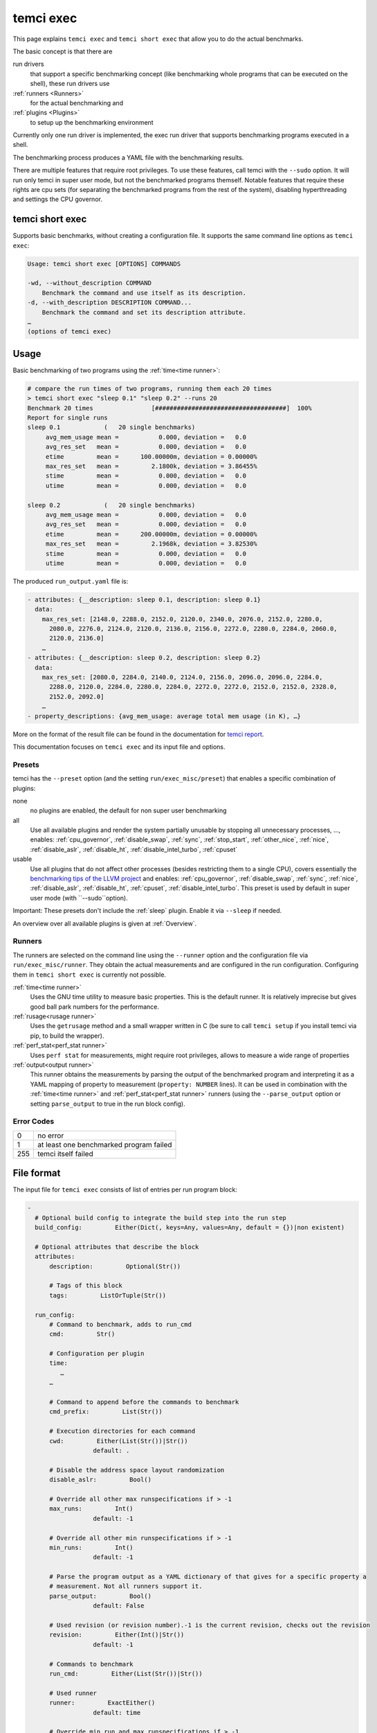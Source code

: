temci exec
==========

This page explains ``temci exec`` and ``temci short exec`` that allow you to do the actual benchmarks.

The basic concept is that there are

run drivers
    that support a specific benchmarking concept (like benchmarking whole programs that can be executed on the shell),
    these run drivers use
:ref:`runners <Runners>`
    for the actual benchmarking and
:ref:`plugins <Plugins>`
    to setup up the benchmarking environment

Currently only one run driver is implemented, the exec run driver that supports benchmarking programs
executed in a shell.

The benchmarking process produces a YAML file with the benchmarking results.

There are multiple features that require root privileges. To use these features, call temci with
the ``--sudo`` option. It will run only temci in super user mode, but not the benchmarked programs
themself. Notable features that require these rights are cpu sets (for separating the benchmarked programs
from the rest of the system), disabling hyperthreading and settings the CPU governor.

temci short exec
----------------
Supports basic benchmarks, without creating a configuration file. It supports the same command line options
as ``temci exec``:

.. code:: sh

    Usage: temci short exec [OPTIONS] COMMANDS

    -wd, --without_description COMMAND
        Benchmark the command and use itself as its description.
    -d, --with_description DESCRIPTION COMMAND...
        Benchmark the command and set its description attribute.
    …
    (options of temci exec)

Usage
-----

Basic benchmarking of two programs using the :ref:`time<time runner>`:

.. code:: sh

    # compare the run times of two programs, running them each 20 times
    > temci short exec "sleep 0.1" "sleep 0.2" --runs 20
    Benchmark 20 times                [####################################]  100%
    Report for single runs
    sleep 0.1            (   20 single benchmarks)
         avg_mem_usage mean =           0.000, deviation =   0.0
         avg_res_set   mean =           0.000, deviation =   0.0
         etime         mean =      100.00000m, deviation = 0.00000%
         max_res_set   mean =         2.1800k, deviation = 3.86455%
         stime         mean =           0.000, deviation =   0.0
         utime         mean =           0.000, deviation =   0.0

    sleep 0.2            (   20 single benchmarks)
         avg_mem_usage mean =           0.000, deviation =   0.0
         avg_res_set   mean =           0.000, deviation =   0.0
         etime         mean =      200.00000m, deviation = 0.00000%
         max_res_set   mean =         2.1968k, deviation = 3.82530%
         stime         mean =           0.000, deviation =   0.0
         utime         mean =           0.000, deviation =   0.0

The produced ``run_output.yaml`` file is:

.. code:: yaml

    - attributes: {__description: sleep 0.1, description: sleep 0.1}
      data:
        max_res_set: [2148.0, 2288.0, 2152.0, 2120.0, 2340.0, 2076.0, 2152.0, 2280.0,
          2080.0, 2276.0, 2124.0, 2120.0, 2136.0, 2156.0, 2272.0, 2280.0, 2284.0, 2060.0,
          2120.0, 2136.0]
        …
    - attributes: {__description: sleep 0.2, description: sleep 0.2}
      data:
        max_res_set: [2080.0, 2284.0, 2140.0, 2124.0, 2156.0, 2096.0, 2096.0, 2284.0,
          2288.0, 2120.0, 2284.0, 2280.0, 2284.0, 2272.0, 2272.0, 2152.0, 2152.0, 2328.0,
          2152.0, 2092.0]
        …
    - property_descriptions: {avg_mem_usage: average total mem usage (in K), …}

More on the format of the result file can be found in the documentation for `temci report <temci_report.html#file-format>`_.

This documentation focuses on ``temci exec`` and its input file and options.

Presets
~~~~~~~
temci has the ``--preset`` option (and the setting ``run/exec_misc/preset``) that enables a specific
combination of plugins:

none
    no plugins are enabled, the default for non super user benchmarking
all
    Use all available plugins and render the system partially unusable by stopping all unnecessary processes, …,
    enables: :ref:`cpu_governor`, :ref:`disable_swap`, :ref:`sync`, :ref:`stop_start`, :ref:`other_nice`, :ref:`nice`,
    :ref:`disable_aslr`, :ref:`disable_ht`, :ref:`disable_intel_turbo`, :ref:`cpuset`
usable
    Use all plugins that do not affect other processes (besides restricting them to a single CPU),
    covers essentially the `benchmarking tips of the LLVM project <https://llvm.org/docs/Benchmarking.html>`_ and
    enables: :ref:`cpu_governor`, :ref:`disable_swap`, :ref:`sync`, :ref:`nice`, :ref:`disable_aslr`, :ref:`disable_ht`,
    :ref:`cpuset`, :ref:`disable_intel_turbo`.
    This preset is used by default in super user mode (with ``--sudo``option).

Important: These presets don't include the :ref:`sleep` plugin. Enable it via ``--sleep`` if needed.

An overview over all available plugins is given at :ref:`Overview`.

Runners
~~~~~~~
The runners are selected on the command line using the ``--runner`` option and the configuration file
via ``run/exec_misc/runner``. They obtain the actual measurements and are configured in the run configuration.
Configuring them in ``temci short exec`` is currently not possible.

:ref:`time<time runner>`
   Uses the GNU time utility to measure basic properties. This is the default runner. It is
   relatively imprecise but gives good ball park numbers for the performance.
:ref:`rusage<rusage runner>`
   Uses the ``getrusage`` method and a small wrapper written in C (be sure to call ``temci setup`` if
   you install temci via pip, to build the wrapper).
:ref:`perf_stat<perf_stat runner>`
   Uses ``perf stat`` for measurements, might require root privileges, allows to measure a wide
   range of properties
:ref:`output<output runner>`
   This runner obtains the measurements by parsing the output of the benchmarked program and interpreting
   it as a YAML mapping of property to measurement (``property: NUMBER`` lines).
   It can be used in combination with the :ref:`time<time runner>` and :ref:`perf_stat<perf_stat runner>` runners
   (using the ``--parse_output`` option or setting ``parse_output`` to true in the run block config).

Error Codes
~~~~~~~~~~~

==== =======================================
   0 no error
   1 at least one benchmarked program failed
 255 temci itself failed
==== =======================================

File format
-----------

The input file for ``temci exec`` consists of list of entries per run program block:

.. code:: yaml

    -
      # Optional build config to integrate the build step into the run step
      build_config:         Either(Dict(, keys=Any, values=Any, default = {})|non existent)

      # Optional attributes that describe the block
      attributes:
          description:         Optional(Str())

          # Tags of this block
          tags:         ListOrTuple(Str())

      run_config:
          # Command to benchmark, adds to run_cmd
          cmd:         Str()

          # Configuration per plugin
          time:
             …
          …

          # Command to append before the commands to benchmark
          cmd_prefix:         List(Str())

          # Execution directories for each command
          cwd:         Either(List(Str())|Str())
                      default: .

          # Disable the address space layout randomization
          disable_aslr:         Bool()

          # Override all other max runspecifications if > -1
          max_runs:         Int()
                      default: -1

          # Override all other min runspecifications if > -1
          min_runs:         Int()
                      default: -1

          # Parse the program output as a YAML dictionary of that gives for a specific property a
          # measurement. Not all runners support it.
          parse_output:         Bool()
                      default: False

          # Used revision (or revision number).-1 is the current revision, checks out the revision
          revision:         Either(Int()|Str())
                      default: -1

          # Commands to benchmark
          run_cmd:         Either(List(Str())|Str())

          # Used runner
          runner:         ExactEither()
                      default: time

          # Override min run and max runspecifications if > -1
          runs:         Int(constraint=<function>)
                      default: -1

          # Environment variables
          env:         Dict(, keys=Str(), values=Any, default = {})

          # Configuration for the output and return code validator
          validator:
              # Program error output without ignoring line breaks and spaces at the beginning and the end
              expected_err_output:         Optional(Str())

              # Strings that should be present in the program error output
              expected_err_output_contains:         Either(List(Str())|Str())

              # Program output without ignoring line breaks and spaces at the beginning and the end
              expected_output:         Optional(Str())

              # Strings that should be present in the program output
              expected_output_contains:         Either(List(Str())|Str())

              # Allowed return code(s)
              expected_return_code:         Either(List(Int())|Int())

              # Strings that shouldn't be present in the program output
              unexpected_err_output_contains:         Either(List(Str())|Str())

              # Strings that shouldn't be present in the program output
              unexpected_output_contains:         Either(List(Str())|Str())


A basic config file looks like:

.. code:: yaml

    - run_config:
        run_cmd: sleep 0.1
    - run_config:
        run_cmd: sleep 0.2

Common options
--------------
These options are passed in the ``run`` settings block
(see `Settings API </temci.utils.html#temci.utils.settings.Settings>`_ or directly on the command line,
flags are of the schema ``--SETTING/--no-SETTING``):

.. code:: yaml

    # Append to the output file instead of overwriting by adding new run data blocks
    append:         Bool()

    # Disable the hyper threaded cores. Good for cpu bound programs.
    disable_hyper_threading:         Bool()

    # Discard all run data for the failing program on error
    discard_all_data_for_block_on_error:         Bool()

    # First n runs that are discarded
    discarded_runs:         Int()
                default: 1

    # Possible run drivers are 'exec' and 'shell'
    driver:         ExactEither('exec'|'shell')
                default: exec

    # Input file with the program blocks to benchmark
    in:         Str()
                default: input.exec.yaml

    # List of included run blocks (all: include all), or their tag attribute or their number in the
    # file (starting with 0)
    included_blocks:         ListOrTuple(Str())
                default: [all]

    # Maximum time one run block should take, -1 == no timeout, supports normal time span expressions
    max_block_time:         ValidTimespan()
                default: '-1'

    # Maximum number of benchmarking runs
    max_runs:         Int()
                default: 100

    # Maximum time the whole benchmarking should take, -1 == no timeout, supports normal time span
    # expressions
    max_time:         ValidTimespan()
                default: '-1'

    # Minimum number of benchmarking runs
    min_runs:         Int()
                default: 20

    # Output file for the benchmarking results
    out:         Str()
                default: run_output.yaml

    # Record the caught errors in the run_output file
    record_errors_in_file:         Bool()
                default: true

    # Number of benchmarking runs that are done together
    run_block_size:         Int()
                default: 1

    # if != -1 sets max and min runs to its value
    runs:         Int()
                default: -1

    # If not empty, recipient of a mail after the benchmarking finished.
    send_mail:         Str()

    # Print console report if log_level=info
    show_report:         Bool()
                default: true

    # Randomize the order in which the program blocks are benchmarked.
    shuffle:         Bool()
                default: true

    # Store the result file after each set of blocks is benchmarked
    store_often:         Bool()

    cpuset:
        # Use cpuset functionality?
        active:         Bool()

        # Number of cpu cores for the base (remaining part of the) system
        base_core_number:         Int(range=range(0, 8))
                    default: 1

        # 0: benchmark sequential, > 0: benchmark parallel with n instances, -1: determine n automatically
        parallel:         Int()

        # Number of cpu cores per parallel running program.
        sub_core_number:         Int(range=range(0, 8))
                    default: 1

     # Maximum runs per tag (block attribute 'tag'), min('max_runs', 'per_tag') is used
    max_runs_per_tag:         Dict(, keys=Str(), values=Int(constraint=<function>), default = {})

    # Minimum runs per tag (block attribute 'tag'), max('min_runs', 'per_tag') is used
    min_runs_per_tag:         Dict(, keys=Str(), values=Int(constraint=<function>), default = {})

    # Runs per tag (block attribute 'tag'), max('runs', 'per_tag') is used
    runs_per_tag:         Dict(, keys=Str(), values=Int(constraint=<function>), default = {})

There also some exec run driver specific options:

.. code:: yaml

    # Parse the program output as a YAML dictionary of that gives for a specific property a
    # measurement. Not all runners support it.
    parse_output:         Bool()

    # Enable other plugins by default: none =  (enable none by default); all = cpu_governor,disable_sw
    # ap,sync,stop_start,other_nice,nice,disable_aslr,disable_ht,disable_intel_turbo (enable all,
    # might freeze your system); usable =
    # cpu_governor,disable_swap,sync,nice,disable_aslr,disable_ht,cpuset,disable_intel_turbo (like
    # 'all' but doesn't affect other processes)
    preset:         ExactEither('none'|'all'|'usable')
                default: none

    # Pick a random command if more than one run command is passed.
    random_cmd:         Bool()
                default: true

    # If not '' overrides the runner setting for each program block
    runner:         ExactEither(''|'perf_stat'|'rusage'|'spec'|'spec.py'|'time'|'output')


Note that the shell run driver is essentially an exec run driver.

Number of runs
~~~~~~~~~~~~~~
The number of runs per block is either fixed by the ``runs`` settings that apply or is between
the applying ``min_runs`` and ``max_runs`` setting. In the latter case, the benchmarking of a program
block is stopped if there is some of significance in the benchmarking results compared to all
other benchmarked programs.


Runners
-------
The runners are selected on the command line using the ``--runner`` option and the configuration file
via ``run/exec_misc/runner``. They are configured in the run configuration file using the settings
block named like the runner in each run block.

time runner
~~~~~~~~~~~

Uses the GNU ``time`` tool and is mostly equivalent to the rusage runner but more user friendly.

The runner is configured by modifying the ``time`` property of a run configuration.
This configuration has the following structure:

.. code:: yaml

    # Measured properties that are included in the benchmarking results
    properties:         ValidTimePropertyList()
                default: [utime, stime, etime, avg_mem_usage, max_res_set, avg_res_set]

The measurable properties are:

utime
    user CPU time used (in seconds)
stime
    system (kernel) CPU time used (in seconds)
avg_unshared_data
    average unshared data size in K
etime
    elapsed real (wall clock) time (in seconds)
major_page_faults
    major page faults (required physical I/O)
file_system_inputs
    blocks wrote in the file system
avg_mem_usage
    average total mem usage (in K)
max_res_set
    maximum resident set (not swapped out) size in K
avg_res_set
    average resident set (not swapped out) size in K
file_system_output
    blocks read from the file system
cpu_perc
    percent of CPU this job got (total cpu time / elapsed time)
minor_page_faults
    minor page faults (reclaims; no physical I/O involved)
times_swapped_out
    times swapped out
avg_shared_text
    average amount of shared text in K
page_size
    page size
invol_context_switches
    involuntary context switches
vol_context_switches
    voluntary context switches
signals_delivered
    signals delivered
avg_unshared_stack
    average unshared stack size in K
socket_msg_rec
    socket messages received
socket_msg_sent
    socket messages sent

This runner is implemented in the `TimeExecRunner <temci.run.html#temci.run.run_driver.TimeExecRunner>`_
class.

Supports the ``parse_output`` option.

rusage runner
~~~~~~~~~~~~~

Uses the ``getrusage`` method and a small wrapper written in C (be sure to call ``temci setup``
if you install temci via pip, to build the wrapper).

The runner is configured by modifying the ``rusage`` property of a run configuration.
This configuration has the following structure:

.. code:: yaml

    # Measured properties that are stored in the benchmarking result
    properties:         ValidRusagePropertyList()
                default: [idrss, inblock, isrss, ixrss, majflt, maxrss, minflt, msgrcv, msgsnd, nivcsw, nsignals,
              nswap, nvcsw, oublock, stime, utime]

The measurable properties are:

utime
    user CPU time used
stime
    system CPU time used
maxrss
    maximum resident set size
ixrss
    integral shared memory size
idrss
    integral unshared data size
isrss
    integral unshared stack size
nswap
    swaps
minflt
    page reclaims (soft page faults)
majflt
    page faults (hard page faults)
inblock
    block input operations
oublock
    block output operations
msgsnd
    IPC messages sent
msgrcv
    IPC messages received
nsignals
    signals received
nvcsw
    voluntary context switches
nivcsw
    involuntary context switches


This runner is implemented in the `RusageExecRunner <temci.run.html#temci.run.run_driver.RusageExecRunner>`_
class.

perf_stat runner
~~~~~~~~~~~~~~~~

This runner uses ``perf stat`` tool to obtain measurements. It might have to be installed separately 
(see `Installation <installation.html>`).
``perf stat`` allows to measure a myriad of properties but might require root privileges.

The runner is configured by modifying the ``perf_stat`` property of a run configuration.
This configuration has the following structure:

.. code:: yaml

    # Limit measurements to CPU set, if cpusets are enabled
    limit_to_cpuset:         Bool()
                default: true

    # Measured properties. The number of properties that can be measured at once is limited.
    properties:         List(Str())
                default: [wall-clock, cycles, cpu-clock, task-clock, instructions, branch-misses, cache-references]

    # If runner=perf_stat make measurements of the program repeated n times. Therefore scale the number of
    # times a program is benchmarked.
    repeat:         Int()
                default: 1

The measureable properties can be obtained by calling ``perf list``. Common properties are given above, other
notable properties are ``cache-misses`` and ``branch-misses``. The ``wall-clock`` property is obtained by
parsing the non-csv style output of ``perf stat`` which is fragile.


This runner is implemented in the `PerfStatExecRunner <temci.run.html#temci.run.run_driver.PerfStatExecRunner>`_
class.

Supports the ``parse_output`` option.

output runner
~~~~~~~~~~~~~

This runner obtains the measurements by parsing the output of the benchmarked program and interpreting
it as a YAML mapping of property to measurement (``property: NUMBER`` lines).

It can be used in combination with the :ref:`time<time runner>` and the :ref:`perf_stat<perf_stat runner>` runner,
(using the ``--parse_output`` option). Allowing to benchmark a command and parsing its result for additional
measurements.

An example output is:

.. code:: sh

    time: 10
    load_time: 5

It also supports lists of values if the lists of all properties have the same number of elements.
This can be used return the result of multiple measurements in on call of the benchmarked program:

.. code:: sh

    time:      [11.0, 10.01, 8.5]
    load_time: [5.0,   6.7,  4.8]

This runner is implemented in the `OutputExecRunner <temci.run.html#temci.run.run_driver.OutputExecRunner>`_
class.

spec runner
~~~~~~~~~~~

*This runner might not really work and is not really used.*

Runner for SPEC like single benchmarking suites.
It works with resulting property files, in which the properties are colon separated from their values.

The runner is configured by modifying the ``spec`` property of a run configuration.
This configuration has the following structure:

.. code:: sh

    # Base property path that all other paths are relative to.
    base_path:         Str()

    # Code that is executed for each matched path. The code should evaluate to the actual measured value
    # for the path. It can use the function get(sub_path: str = '') and the modules pytimeparse, numpy,
    # math, random, datetime and time.
    code:         Str()
                default: get()

    # SPEC result file
    file:         Str()

    # Regexp matching the base property path for each measured property
    path_regexp:         Str()
                default: .*

An example configuration is given in the following:

.. code:: yaml

    - attributes:
        description: spec
      run_config:
        runner: spec
        spec:
          file: "spec_like_result.yaml"
          base_path: "abc.cde.efg"
          path_regexp: 'bench\d'
          code: 'get(".min") * 60 + get(".sec") + random.random()'
    - attributes:
        description: "spec2"
      run_config:
        runner: spec
        spec:
          file: "spec_like_result.yaml"
          base_path: "abc.cde.efg"
          path_regexp: 'bench\d'
          code: 'get(".min") * 60 + get(".sec") + 0.5 * random.random()'

This runner is implemented in the `SpecExecRunner <temci.run.html#temci.run.run_driver.OutputExecRunner>`_
class.

Plugins
-------

Plugins setup the benchmarking environment (e.g. set the CPU governor, …). All their actions are reversible and
are reversed if temci aborts or finishes.

The plugins are enabled via the command line option ``--NAME``, in the configuration file
via ``run/exec_plugins/NAME_active`` or by adding the name to set of active plugins in ``run/exec_plugins/exec_active``
. A collection of them can be activated using :ref:`Presets`.

All plugins are located in the `temci.run.run_driver_plugin <temci.run.html#module-temci.run.run_driver_plugin>`_
module.

Overview
~~~~~~~~

New plugins can be added easily (see `Extending temci <extending.html#new-exec-plugin>`_) but there are multiple
plugins already available:

:ref:`cpu_governor`
    Set the cpu governor
:ref:`cpuset`
    Uses :ref:`CPUSets` to separate the CPUs used for benchmarking from the CPUs that the rest of the system runs on
:ref:`disable_aslr`
    Disable address space randomisation
:ref:`disable_cpu_caches`
    Disables the L1 and L2 caches
:ref:`disable_ht`
    Disables hyper-threading
:ref:`disable_intel_turbo`
    Disables the turbo mode on Intel CPUs
:ref:`disable_swap`
    Disables swapping data from the RAM into a backing hard drive
:ref:`drop_fs_caches`
    Drops file system caches
:ref:`env_randomize`
    Adds random environment variables to mitigate some cache alignment effects
:ref:`nice`
    Increases the CPU and IO scheduling priorities of the benchmarked program
:ref:`other_nice`
    Decreases the CPU scheduling priority of all other programs
:ref:`preheat`
    Preheats the system with a CPU bound task
:ref:`sleep`
    Keeps the system idle for some time before the actual benchmarking
:ref:`stop_start`
    Stops almost all other processes (as far as possible)
:ref:`sync`
    Synchronizes cached writes of the file system to a persistent storage

cpu_governor
~~~~~~~~~~~~
Sets the CPU governor of all CPU cores.

The governor can be configured by either using the ``--cpu_governor_governor GOVERNOR`` option or by
setting ``run/exec_plugins/cpu_governor_misc/governor``.

The default governor is ``performance`` which is recommended for benchmarks.

The available governors can be obtained by calling

.. code:: sh

    cat /sys/devices/system/cpu/cpu0/cpufreq/scaling_available_governors

Requires root privileges.

cpuset
~~~~~~
Uses cpusets to separate the CPUs used for benchmarking from the CPUs that the rest of the system runs on.
For more information see :ref:`CPUSets`.

Requires root privileges.

disable_aslr
~~~~~~~~~~~~
Disables the address space randomisation which might lead to less variance in the benchmarks.

Requires root privileges.

disable_cpu_caches
~~~~~~~~~~~~~~~~~~
Disables the L1 and L2 caches on x86 and x86-64 architectures.
It uses a small custom kernel module (be sure to compile it via ``temci setup`` after install the appropriate
``kernel-devel`` package, see `Installation <installation.html>`_).

*Attention*: It will slow down your system by orders of magnitude, giving you essentially a Pentium I like processor.
Only use it for demonstration purposes.

Requires root privileges.

disable_ht
~~~~~~~~~~
Disables hyper-threading, enabling it is equivalent to using the ``disable_hyper_threading`` option
(see `Common options <temci_exec.html#common-options>`_).

It disable a number of CPU cores so that only one core per physical CPU core is active, thereby effectively
disabling hyper-threading.

Requires root privileges.

disable_intel_turbo
~~~~~~~~~~~~~~~~~~~
Disables the turbo mode on Intel CPUs. Might reduce the variance of benchmarks, as the CPUs cannot overclock partially.

Requires root privileges.

disable_swap
~~~~~~~~~~~~
Disables swapping data from the RAM into a backing hard drive. Swapping during benchmarking sessions increases the
variance as accessing data on a hard drive is significantly slower than accessing data in RAM.

Requires root privileges.

drop_fs_caches
~~~~~~~~~~~~~~
Drops the page cache, directoy entries and inodes before every benchmarking run. This might improve the usability
of the produced benchmarks for IO bound programs.

It can be either configured by using the ``run/exec_plugins/drop_fs_caches_misc`` block in the settings
or by using the command line options of the same names prefixed by ``--drop_fs_caches_``:

.. code:: yaml

    # Free dentries and inodes
    free_dentries_inodes: true

    # Free the page cache
    free_pagecache: true

Requires root privileges.

env_randomize
~~~~~~~~~~~~~
Adds random environment variables before each benchmarking run. This causes the stack frames of the called
program to be aligned differently. Can mitigate effects caused by a specific cache alignment.

It can be either configured by using the ``run/exec_plugins/env_randomize_misc`` block in the settings
or by using the command line options of the same names prefixed by ``--env_randomize_``:

.. code:: yaml

    # Maximum length of each random key
    key_max: 4096

    # Maximum number of added random environment variables
    max: 4

    # Minimum number of added random environment variables
    min: 4

    # Maximum length of each random value
    var_max: 4096

nice
~~~~
Sets the ``nice`` and ``ionice`` values (and therefore the CPU and IO scheduler priorities) of the benchmarked program
to a specific value.

It can be either configured by using the ``run/exec_plugins/nice_misc`` block in the settings
or by using the command line options of the same names prefixed by ``--nice_``:

.. code:: yaml

    # Specify the name or number of the scheduling class to use
    #   0 for none
    #   1 for realtime
    #   2 for best-effort
    #   3 for idle
    io_nice: 1

    # Niceness values range from -20 (most favorable to the process) to 19 (least favorable to the
    # process).
    nice: -15

``nice`` values lower than -15 seem to cripple Linux systems.

Requires root privileges.

other_nice
~~~~~~~~~~
Sets the ``nice`` value of processes other than the benchmarked one. Prioritises the benchmarked program over all
other processes.

It can be either configured by using the ``run/exec_plugins/other_nice_misc`` block in the settings
or by using the command line options of the same names prefixed by ``--other_nice_``:

.. code:: yaml

    # Processes with lower nice values are ignored.
    min_nice: -10

    # Niceness values for other processes.
    nice: 19

Requires root privileges.

preheat
~~~~~~~
Preheats the system with a CPU bound task (calculating the inverse of a big random matrix with numpy on all CPU cores).

The length of the preheating can be configured by either using the ``--preheat_time SECONDS`` option or by
setting ``run/exec_plugins/preheat_misc/time``.

sleep
~~~~~
Keep the system idle for some time before the actual benchmarking.

See `Gernot Heisers Systems Benchmarking Crimes <https://www.cse.unsw.edu.au/~gernot/benchmarking-crimes.html#best>`_:

    Make sure that the system is really quiescent when starting an experiment,
    leave enough time to ensure all previous data is flushed out.

stop_start
~~~~~~~~~~
Stops almost all other processes (as far as possible).

This plugin tries to stop most other processes on the system that
aren't really needed. By default most processes that are children (or
children's children, …) of a process whose name ends with "dm" are stopped.
This is a simple heuristic to stop all processes that are not vital
(i.e. created by some sort of display manager). SSH and X11 are stopped
too.

Advantages of this plugin (which is used via the command line flag
``--stop_start``):

* No one can start other programs on the system (via ssh or the user interface)
* → fewer processes can interfere with the benchmarking
* Noisy processes like Firefox don't interfere with the benchmarking as they are stopped,
  this reduces the variance of benchmarks significantly

Disadvantages:

* You can't interact with the system (therefore use the send\_mail option to get mails after the benchmarking finished)
* Not all processes that could be safely stopped are stopped as this decision is hard to make
* You can't stop the benchmarking as all keyboard interaction is disabled (by stopping X11)
* You might have to wait several minutes to be able to use your system after the benchmarking ended

Stopping a process here means to send a process a SIGSTOP signal and
resume it by sending a SIGCONT signal later.


It can be either configured by using the ``run/exec_plugins/stop_start_misc`` block in the settings
or by using the command line options of the same names prefixed by ``--stop_start_``:

.. code:: yaml

    # Each process which name (lower cased) starts with one of the prefixes is not ignored. Overrides the
    # decision based on the min_id.
    comm_prefixes: [ssh, xorg, bluetoothd]

    # Each process which name (lower cased) starts with one of the prefixes is ignored. It overrides the
    # decisions based on comm_prefixes and min_id.
    comm_prefixes_ignored: [dbus, kworker]

    # Just output the to be stopped processes but don't actually stop them?
    dry_run: false

    # Processes with lower id are ignored.
    min_id: 1500

    # Processes with lower nice values are ignored.
    min_nice: -10

    # Suffixes of processes names which are stopped.
    subtree_suffixes: [dm, apache]

Requires root privileges.

sync
~~~~
Synchronizes cached writes of the file system to a persistent storage by calling ``sync``.

CPUSets
-------

The idea is to separate the benchmarked program from all other programs running on the system.

The usage of cpusets can be configured by using the following settings that are part of ``run/cpuset`` and
can also be set using the options with the same names prefixed with ``--cpuset_``:

.. code:: yaml

    # Use cpuset functionality?
    active:         Bool()

    # Number of cpu cores for the base (remaining part of the) system
    base_core_number:         Int(range=range(0, 8))
                default: 1

    # 0: benchmark sequential
    # > 0: benchmark parallel with n instances
    # -1: determine n automatically
    parallel:         Int()

    # Number of cpu cores per parallel running program.
    sub_core_number:         Int(range=range(0, 8))
                default: 1

This functionality can also be enabling by using the ``--cpuset`` flag or by enabling the :ref:`cpuset` plugin.